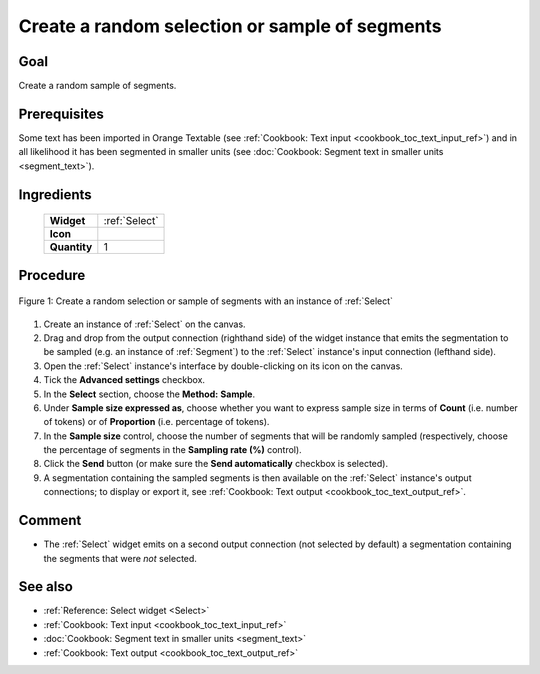 .. meta::
   :description: Orange Textable documentation, create a random selection or 
                 sample of segments
   :keywords: Orange, Textable, documentation, cookbook, random, selection,
              sample, segments
   
Create a random selection or sample of segments
===============================================

Goal
----

Create a random sample of segments.

Prerequisites
-------------

Some text has been imported in Orange Textable (see :ref:`Cookbook: Text input
<cookbook_toc_text_input_ref>`) and in all likelihood it has been segmented
in smaller units (see :doc:`Cookbook: Segment text in smaller units
<segment_text>`).

Ingredients
-----------

  ==============  ==============
   **Widget**      :ref:`Select` 
   **Icon**        |select_icon|  
   **Quantity**    1               
  ==============  ==============

.. |select_icon| image:: figures/Select_36.png

Procedure
---------

.. _create_random_selection_sample_of_segments_fig1:

.. figure:: figures/random_sample_Sample_mode.png
   :align: center
   :alt: Create a random selection or sample of segments with an instance of 
         Select

   Figure 1: Create a random selection or sample of segments with an instance
   of :ref:`Select`

1. Create an instance of :ref:`Select` on the canvas.
2. Drag and drop from the output connection (righthand side) of the widget
   instance that emits the segmentation to be sampled (e.g. an instance of
   :ref:`Segment`) to the :ref:`Select` instance's input connection (lefthand
   side).
3. Open the :ref:`Select` instance's interface by double-clicking on its
   icon on the canvas.
4. Tick the **Advanced settings** checkbox.
5. In the **Select** section, choose the **Method:** **Sample**.
6. Under **Sample size expressed as**, choose whether you want to express
   sample size in terms of **Count** (i.e. number of tokens) or of
   **Proportion** (i.e. percentage of tokens).
7. In the **Sample size** control, choose the number of segments that will be
   randomly sampled (respectively, choose the percentage of segments in the
   **Sampling rate (%)** control).
8. Click the **Send** button (or make sure the **Send automatically**
   checkbox is selected).
9. A segmentation containing the sampled segments is then available on the
   :ref:`Select` instance's output connections; to display or export it, see
   :ref:`Cookbook: Text output <cookbook_toc_text_output_ref>`.

Comment
-------

* The :ref:`Select` widget emits on a second output connection (not selected
  by default) a segmentation containing the segments that were *not* selected.

See also
--------

* :ref:`Reference: Select widget <Select>`
* :ref:`Cookbook: Text input <cookbook_toc_text_input_ref>`
* :doc:`Cookbook: Segment text in smaller units <segment_text>`
* :ref:`Cookbook: Text output <cookbook_toc_text_output_ref>`

